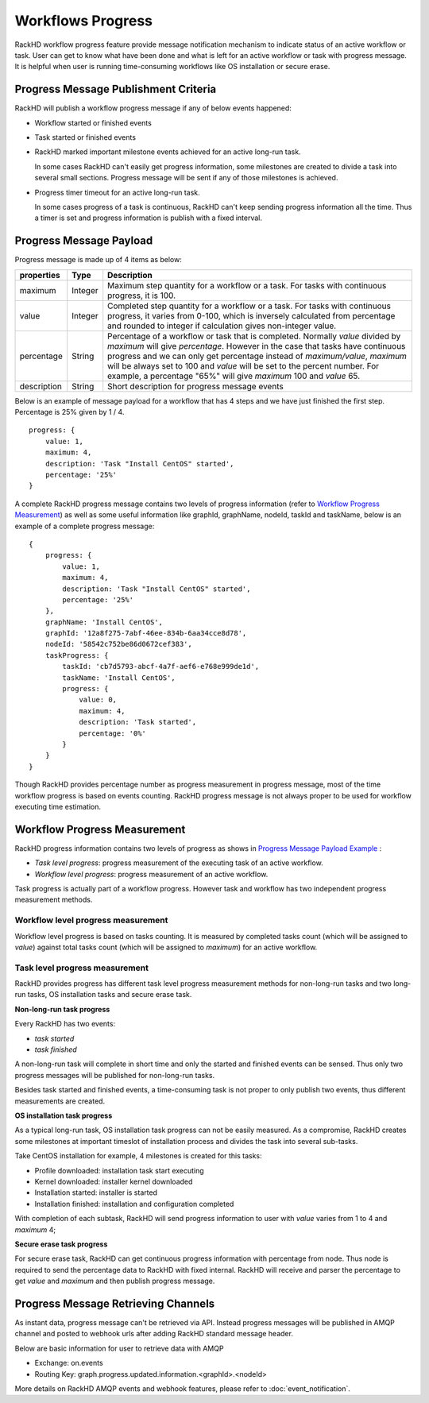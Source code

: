 Workflows Progress
---------------------------

RackHD workflow progress feature provide message notification mechanism to indicate status of an active workflow or task. User can get to know what have been done and what is left for an active workflow or task with progress message. It is helpful when user is running time-consuming workflows like OS installation or secure erase.

Progress Message Publishment Criteria
~~~~~~~~~~~~~~~~~~~~~~~~~~~~~~~~~~~~

RackHD will publish a workflow progress message if any of below events happened:

* Workflow started or finished events
* Task started or finished events
* RackHD marked important milestone events achieved for an active long-run task.

  In some cases RackHD can't easily get progress information, some milestones are created to divide a task into several small sections. Progress message will be sent if any of those milestones is achieved.

* Progress timer timeout for an active long-run task.

  In some cases progress of a task is continuous, RackHD can't keep sending progress information all the time. Thus a timer is set and progress information is publish with a fixed interval.

Progress Message Payload
~~~~~~~~~~~~~~~~~~~~~~~~~~~~~~~~~~~~

Progress message is made up of 4 items as below:

=============== ======= ==============================================================================================
properties      Type    Description
=============== ======= ==============================================================================================
maximum         Integer Maximum step quantity for a workflow or a task. For tasks with continuous progress, it is 100.
value           Integer Completed step quantity for a workflow or a task.
                        For tasks with continuous progress,
                        it varies from 0-100, which is inversely calculated from percentage and rounded to integer if
                        calculation gives non-integer value.
percentage      String  Percentage of a workflow or task that is completed.
                        Normally `value` divided by `maximum` will give `percentage`.
                        However in the case that tasks have continuous progress and we can only get percentage
                        instead of `maximum/value`, `maximum` will be always
                        set to 100 and `value` will be set to the percent number.
                        For example, a percentage "65%" will give `maximum` 100 and `value` 65.
description     String  Short description for progress message events
=============== ======= ==============================================================================================

Below is an example of message payload for a workflow that has 4 steps and we have just finished the first step. Percentage is 25% given by 1 / 4.

::

    progress: {
        value: 1,
        maximum: 4,
        description: 'Task "Install CentOS" started',
        percentage: '25%'
    }

A complete RackHD progress message contains two levels of progress information (refer to `Workflow Progress Measurement`_) as well as some useful information like graphId, graphName, nodeId, taskId and taskName, below is an example of a complete progress message:

.. _Progress Message Payload Example:

::

    {
        progress: {
            value: 1,
            maximum: 4,
            description: 'Task "Install CentOS" started',
            percentage: '25%'
        },
        graphName: 'Install CentOS',
        graphId: '12a8f275-7abf-46ee-834b-6aa34cce8d78',
        nodeId: '58542c752be86d0672cef383',
        taskProgress: {
            taskId: 'cb7d5793-abcf-4a7f-aef6-e768e999de1d',
            taskName: 'Install CentOS',
            progress: {
                value: 0,
                maximum: 4,
                description: 'Task started',
                percentage: '0%'
            }
        }
    }

Though RackHD provides percentage number as progress measurement in progress message, most of the time workflow progress is based on events counting. RackHD progress message is not always proper to be used for workflow executing time estimation.

.. _Workflow Progress Measurement:

Workflow Progress Measurement
~~~~~~~~~~~~~~~~~~~~~~~~~~~~~~~~~~~~

RackHD progress information contains two levels of progress as shows in `Progress Message Payload Example`_ :

- `Task level progress`: progress measurement of the executing task of an active workflow.
- `Workflow level progress`: progress measurement of an active workflow.

Task progress is actually part of a workflow progress. However task and workflow has two independent progress measurement methods.

Workflow level progress measurement
^^^^^^^^^^^^^^^^^^^^^^^^^^^^^^^^^^^

Workflow level progress is based on tasks counting. It is measured by completed tasks count (which will be assigned to `value`) against total tasks count (which will be assigned to `maximum`) for an active workflow.

Task level progress measurement
^^^^^^^^^^^^^^^^^^^^^^^^^^^^^^^^^^

RackHD provides progress has different task level progress measurement methods for non-long-run tasks and two long-run tasks, OS installation tasks and secure erase task.

**Non-long-run task progress**

Every RackHD has two events:

- `task started`
- `task finished`

A non-long-run task will complete in short time and only the started and finished events can be sensed. Thus only two progress messages will be published for non-long-run tasks.

Besides task started and finished events, a time-consuming task is not proper to only publish two events, thus different measurements are created.

**OS installation task progress**

As a typical long-run task, OS installation task progress can not be easily measured. As a compromise, RackHD creates some milestones at important timeslot of installation process and divides the task into several sub-tasks.

Take CentOS installation for example, 4 milestones is created for this tasks:

- Profile downloaded: installation task start executing
- Kernel downloaded: installer kernel downloaded
- Installation started: installer is started
- Installation finished: installation and configuration completed

With completion of each subtask, RackHD will send progress information to user with `value` varies from 1 to 4 and `maximum` 4;

**Secure erase task progress**

For secure erase task, RackHD can get continuous progress information with percentage from node. Thus node is required to send the percentage data to RackHD with fixed internal. RackHD will receive and parser the percentage to get `value` and `maximum` and then publish progress message.

Progress Message Retrieving Channels
~~~~~~~~~~~~~~~~~~~~~~~~~~~~~~~~~~~~~~~

As instant data, progress message can't be retrieved via API.
Instead progress messages will be published in AMQP channel and posted to webhook urls after adding RackHD standard message header.

Below are basic information for user to retrieve data with AMQP

- Exchange: on.events
- Routing Key: graph.progress.updated.information.<graphId>.<nodeId>

More details on RackHD AMQP events and webhook features, please refer to :doc:`event_notification`.


